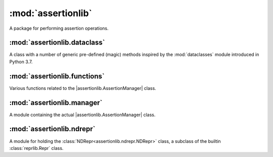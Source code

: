 :mod:`assertionlib`
===================
A package for performing assertion operations.


:mod:`assertionlib.dataclass`
----------------------------
A class with a number of generic pre-defined (magic) methods inspired by
the :mod:`dataclasses` module introduced in Python 3.7.


:mod:`assertionlib.functions`
-----------------------------
Various functions related to the |assertionlib.AssertionManager| class.


:mod:`assertionlib.manager`
---------------------------
A module containing the actual |assertionlib.AssertionManager| class.


:mod:`assertionlib.ndrepr`
--------------------------
A module for holding the :class:`NDRepr<assertionlib.ndrepr.NDRepr>` class, a subclass of the builtin :class:`reprlib.Repr` class.


.. |assertionlib.AssertionManager| replace:: :class:`assertionlib.AssertionManager<assertionlib.manager.AssertionManager>`